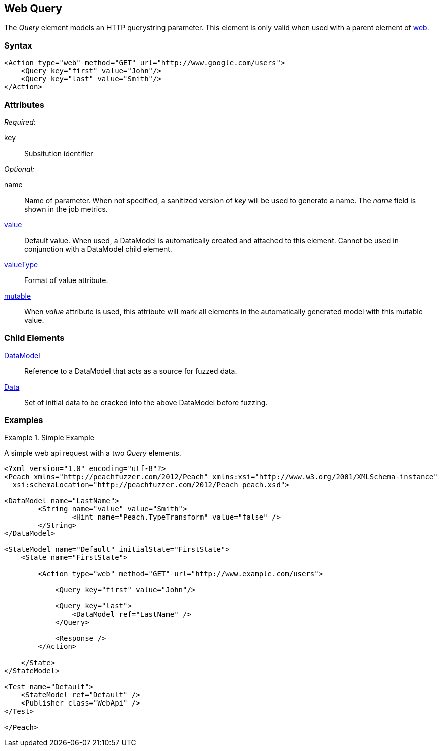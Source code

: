 [[web_Query]]
== Web Query

The _Query_ element models an HTTP querystring parameter. This element is only valid when used with a parent element of xref:Action_web[web].

=== Syntax

[source,xml]
----
<Action type="web" method="GET" url="http://www.google.com/users">
    <Query key="first" value="John"/>
    <Query key="last" value="Smith"/>
</Action>
----

=== Attributes

_Required:_

key:: Subsitution identifier

_Optional:_

name:: 
    Name of parameter.  
    When not specified, a sanitized version of _key_ will be used to generate a name.
    The _name_ field is shown in the job metrics.
xref:value[value]:: 
    Default value. When used, a DataModel is automatically created and attached to this element.
    Cannot be used in conjunction with a DataModel child element.
xref:valueType[valueType]:: Format of value attribute. 
xref:mutable[mutable]:: 
    When _value_ attribute is used, this attribute will mark all elements in the automatically generated model with this mutable value.

=== Child Elements

xref:DataModel[DataModel]:: Reference to a DataModel that acts as a source for fuzzed data.
xref:Data[Data]:: Set of initial data to be cracked into the above DataModel before fuzzing.

=== Examples

.Simple Example
===================================

A simple web api request with a two _Query_ elements.

[source,xml]
----
<?xml version="1.0" encoding="utf-8"?>
<Peach xmlns="http://peachfuzzer.com/2012/Peach" xmlns:xsi="http://www.w3.org/2001/XMLSchema-instance"
  xsi:schemaLocation="http://peachfuzzer.com/2012/Peach peach.xsd">

<DataModel name="LastName">
	<String name="value" value="Smith">
		<Hint name="Peach.TypeTransform" value="false" />
	</String>
</DataModel>

<StateModel name="Default" initialState="FirstState">
    <State name="FirstState">
    
        <Action type="web" method="GET" url="http://www.example.com/users">
            
            <Query key="first" value="John"/>
            
            <Query key="last">
                <DataModel ref="LastName" />
            </Query>
            
            <Response />
        </Action>
        
    </State>
</StateModel>

<Test name="Default">
    <StateModel ref="Default" />
    <Publisher class="WebApi" />
</Test>

</Peach>
----

===================================

